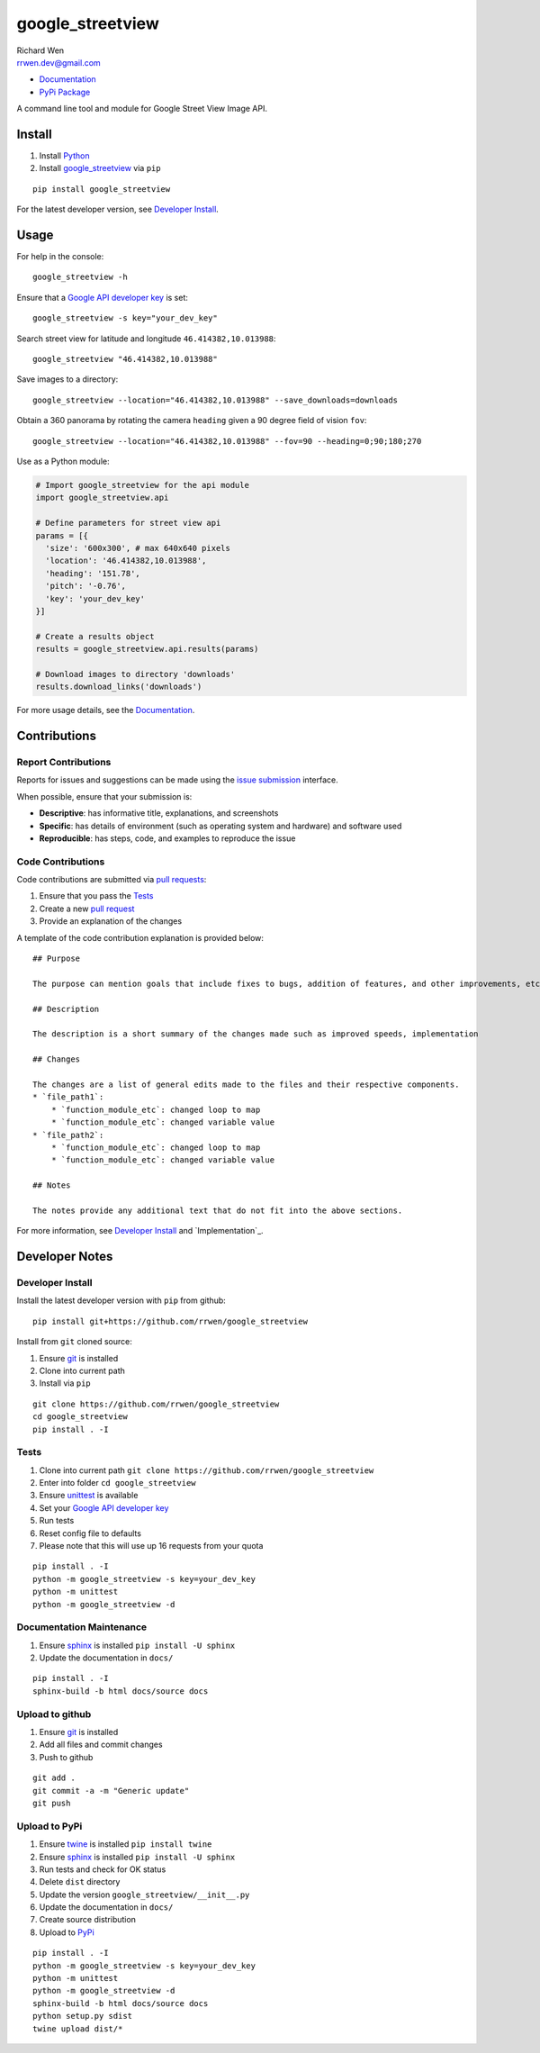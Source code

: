 google_streetview
=================

| Richard Wen
| rrwen.dev@gmail.com

* `Documentation <https://rrwen.github.io/google_streetview>`_
* `PyPi Package <https://pypi.python.org/pypi/google_streetview>`_

A command line tool and module for Google Street View Image API.

.. image:: https://badge.fury.io/py/google-streetview.svg
    :target: https://badge.fury.io/py/google-streetview
.. image:: https://travis-ci.org/rrwen/google_streetview.svg?branch=master
    :target: https://travis-ci.org/rrwen/google_streetview
.. image:: https://coveralls.io/repos/github/rrwen/google_streetview/badge.svg?branch=master
    :target: https://coveralls.io/github/rrwen/google_streetview?branch=master
.. image:: https://img.shields.io/github/issues/rrwen/google_streetview.svg
    :target: https://github.com/rrwen/google_streetview/issues
.. image:: https://img.shields.io/badge/license-MIT-blue.svg
    :target: https://raw.githubusercontent.com/rrwen/google_streetview/master/LICENSE
.. image:: https://img.shields.io/github/stars/rrwen/google_streetview.svg
    :target: https://github.com/rrwen/google_streetview/stargazers
.. image:: https://img.shields.io/twitter/url/https/github.com/rrwen/google_streetview.svg?style=social
    :target: https://twitter.com/intent/tweet?text=%23python%20%23dataextraction%20tool%20for%20%23googlestreetview%20images:%20https://github.com/rrwen/google_streetview

Install
-------

1. Install `Python <https://www.python.org/downloads/>`_
2. Install `google_streetview <https://pypi.python.org/pypi/google-streetview>`_ via ``pip``

::
  
  pip install google_streetview
  
For the latest developer version, see `Developer Install`_.
  
Usage
-----

For help in the console::
  
  google_streetview -h
  
Ensure that a `Google API developer key <https://developers.google.com/api-client-library/python/auth/api-keys>`_ is set::

  google_streetview -s key="your_dev_key"

Search street view for latitude and longitude ``46.414382,10.013988``::
  
  google_streetview "46.414382,10.013988"
  
Save images to a directory::

  google_streetview --location="46.414382,10.013988" --save_downloads=downloads
  
Obtain a 360 panorama by rotating the camera ``heading`` given a 90 degree field of vision ``fov``::

  google_streetview --location="46.414382,10.013988" --fov=90 --heading=0;90;180;270
  
Use as a Python module:

.. code-block:: python

  # Import google_streetview for the api module
  import google_streetview.api
  
  # Define parameters for street view api
  params = [{
    'size': '600x300', # max 640x640 pixels
    'location': '46.414382,10.013988',
    'heading': '151.78',
    'pitch': '-0.76',
    'key': 'your_dev_key'
  }]
  
  # Create a results object
  results = google_streetview.api.results(params)
  
  # Download images to directory 'downloads'
  results.download_links('downloads')
  
For more usage details, see the `Documentation <https://rrwen.github.io/google_streetview>`_.

Contributions
-------------

Report Contributions
********************

Reports for issues and suggestions can be made using the `issue submission <https://github.com/rrwen/google_streetview/issues>`_ interface.  
  
When possible, ensure that your submission is:

* **Descriptive**: has informative title, explanations, and screenshots
* **Specific**: has details of environment (such as operating system and hardware) and software used
* **Reproducible**: has steps, code, and examples to reproduce the issue

Code Contributions
******************

Code contributions are submitted via `pull requests <https://help.github.com/articles/about-pull-requests>`_:

1. Ensure that you pass the `Tests`_
2. Create a new `pull request <https://github.com/rrwen/search_google/pulls>`_
3. Provide an explanation of the changes

A template of the code contribution explanation is provided below:

::

    ## Purpose
    
    The purpose can mention goals that include fixes to bugs, addition of features, and other improvements, etc.
    
    ## Description
    
    The description is a short summary of the changes made such as improved speeds, implementation
    
    ## Changes
    
    The changes are a list of general edits made to the files and their respective components.
    * `file_path1`:
        * `function_module_etc`: changed loop to map
        * `function_module_etc`: changed variable value
    * `file_path2`:
        * `function_module_etc`: changed loop to map
        * `function_module_etc`: changed variable value
    
    ## Notes
    
    The notes provide any additional text that do not fit into the above sections.

For more information, see `Developer Install`_ and `Implementation`_.

Developer Notes
---------------

Developer Install
*****************

Install the latest developer version with ``pip`` from github::
  
  pip install git+https://github.com/rrwen/google_streetview
  
Install from ``git`` cloned source:

1. Ensure `git <https://git-scm.com/>`_ is installed
2. Clone into current path
3. Install via ``pip``

::

  git clone https://github.com/rrwen/google_streetview
  cd google_streetview
  pip install . -I
  
Tests
*****

1. Clone into current path ``git clone https://github.com/rrwen/google_streetview``
2. Enter into folder ``cd google_streetview``
3. Ensure `unittest <https://docs.python.org/2.7/library/unittest.html>`_ is available
4. Set your `Google API developer key <https://developers.google.com/api-client-library/python/auth/api-keys>`_
5. Run tests
6. Reset config file to defaults
7. Please note that this will use up 16 requests from your quota

::
  
  pip install . -I
  python -m google_streetview -s key=your_dev_key
  python -m unittest
  python -m google_streetview -d

Documentation Maintenance
*************************

1. Ensure `sphinx <https://github.com/sphinx-doc/sphinx/>`_ is installed ``pip install -U sphinx``
2. Update the documentation in ``docs/``

::
  
  pip install . -I
  sphinx-build -b html docs/source docs

Upload to github
****************

1. Ensure `git <https://git-scm.com/>`_ is installed
2. Add all files and commit changes
3. Push to github

::
  
  git add .
  git commit -a -m "Generic update"
  git push
  
Upload to PyPi
**************

1. Ensure `twine <https://pypi.python.org/pypi/twine>`_ is installed ``pip install twine``
2. Ensure `sphinx <https://github.com/sphinx-doc/sphinx/>`_ is installed ``pip install -U sphinx``
3. Run tests and check for OK status
4. Delete ``dist`` directory
5. Update the version ``google_streetview/__init__.py``
6. Update the documentation in ``docs/``
7. Create source distribution
8. Upload to `PyPi <https://pypi.python.org/pypi>`_

::
  
  pip install . -I
  python -m google_streetview -s key=your_dev_key
  python -m unittest
  python -m google_streetview -d
  sphinx-build -b html docs/source docs
  python setup.py sdist
  twine upload dist/*
  

